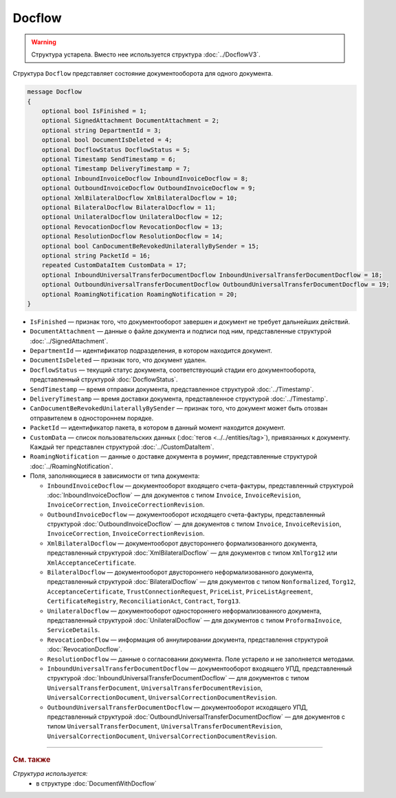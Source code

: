 Docflow
=======

.. warning::
	Структура устарела. Вместо нее используется структура :doc:`../DocflowV3`.

Структура ``Docflow`` представляет состояние документооборота для одного документа.

.. code-block:: protobuf

    message Docflow
    {
        optional bool IsFinished = 1;
        optional SignedAttachment DocumentAttachment = 2;
        optional string DepartmentId = 3;
        optional bool DocumentIsDeleted = 4;
        optional DocflowStatus DocflowStatus = 5;
        optional Timestamp SendTimestamp = 6;
        optional Timestamp DeliveryTimestamp = 7;
        optional InboundInvoiceDocflow InboundInvoiceDocflow = 8;
        optional OutboundInvoiceDocflow OutboundInvoiceDocflow = 9;
        optional XmlBilateralDocflow XmlBilateralDocflow = 10;
        optional BilateralDocflow BilateralDocflow = 11;
        optional UnilateralDocflow UnilateralDocflow = 12;
        optional RevocationDocflow RevocationDocflow = 13;
        optional ResolutionDocflow ResolutionDocflow = 14;
        optional bool CanDocumentBeRevokedUnilaterallyBySender = 15;
        optional string PacketId = 16;
        repeated CustomDataItem CustomData = 17;
        optional InboundUniversalTransferDocumentDocflow InboundUniversalTransferDocumentDocflow = 18;
        optional OutboundUniversalTransferDocumentDocflow OutboundUniversalTransferDocumentDocflow = 19;
        optional RoamingNotification RoamingNotification = 20;
    }

- ``IsFinished`` — признак того, что документооборот завершен и документ не требует дальнейших действий.
- ``DocumentAttachment`` — данные о файле документа и подписи под ним, представленные структурой :doc:`../SignedAttachment`.
- ``DepartmentId`` — идентификатор подразделения, в котором находится документ.
- ``DocumentIsDeleted`` — признак того, что документ удален.
- ``DocflowStatus`` — текущий статус документа, соответствующий стадии его документооборота, представленный структурой :doc:`DocflowStatus`.
- ``SendTimestamp`` — время отправки документа, представленное структурой :doc:`../Timestamp`.
- ``DeliveryTimestamp`` — время доставки документа, представленное структурой :doc:`../Timestamp`.
- ``CanDocumentBeRevokedUnilaterallyBySender`` — признак того, что документ может быть отозван отправителем в одностороннем порядке.
- ``PacketId`` — идентификатор пакета, в котором в данный момент находится документ.
- ``CustomData`` — список пользовательских данных (:doc:`тегов <../../entities/tag>`), привязанных к документу. Каждый тег представлен структурой :doc:`../CustomDataItem`.
- ``RoamingNotification`` — данные о доставке документа в роуминг, представленные структурой :doc:`../RoamingNotification`.

-  Поля, заполняющиеся в зависимости от типа документа:

   - ``InboundInvoiceDocflow`` — документооборот входящего счета-фактуры, представленный структурой :doc:`InboundInvoiceDocflow` — для документов с типом ``Invoice``, ``InvoiceRevision``, ``InvoiceCorrection``, ``InvoiceCorrectionRevision``.
   - ``OutboundInvoiceDocflow`` — документооборот исходящего счета-фактуры, представленный структурой :doc:`OutboundInvoiceDocflow` — для документов с типом ``Invoice``, ``InvoiceRevision``, ``InvoiceCorrection``, ``InvoiceCorrectionRevision``.
   - ``XmlBilateralDocflow`` — документооборот двустороннего формализованного документа, представленный структурой :doc:`XmlBilateralDocflow` — для документов с типом ``XmlTorg12`` или ``XmlAcceptanceCertificate``.
   - ``BilateralDocflow`` — документооборот двустороннего неформализованного документа, представленный структурой :doc:`BilateralDocflow` — для документов с типом ``Nonformalized``, ``Torg12``, ``AcceptanceCertificate``, ``TrustConnectionRequest``, ``PriceList``, ``PriceListAgreement``, ``CertificateRegistry``, ``ReconciliationAct``, ``Contract``, ``Torg13``.
   - ``UnilateralDocflow`` — документооборот одностороннего неформализованного документа, представленный структурой :doc:`UnilateralDocflow` — для документов с типом ``ProformaInvoice``, ``ServiceDetails``.
   - ``RevocationDocflow`` — информация об аннулировании документа, представлення структурой :doc:`RevocationDocflow`.
   - ``ResolutionDocflow`` — данные о согласовании документа. Поле устарело и не заполняется методами.
   - ``InboundUniversalTransferDocumentDocflow`` — документооборот входящего УПД, представленный структурой :doc:`InboundUniversalTransferDocumentDocflow` — для документов с типом ``UniversalTransferDocument``, ``UniversalTransferDocumentRevision``, ``UniversalCorrectionDocument``, ``UniversalCorrectionDocumentRevision``.
   - ``OutboundUniversalTransferDocumentDocflow`` — документооборот исходящего УПД, представленный структурой :doc:`OutboundUniversalTransferDocumentDocflow` — для документов с типом ``UniversalTransferDocument``, ``UniversalTransferDocumentRevision``, ``UniversalCorrectionDocument``, ``UniversalCorrectionDocumentRevision``.

----

.. rubric:: См. также

*Структура используется:*
	- в структуре :doc:`DocumentWithDocflow`